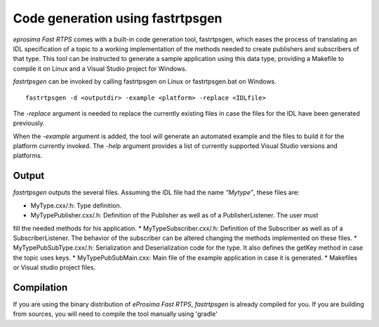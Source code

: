 Code generation using fastrtpsgen
=================================

*eprosima Fast RTPS* comes with a built-in code generation tool, fastrtpsgen, which eases the process of
translating an IDL specification of a topic to a working implementation of the methods needed to create
publishers and subscribers of that type. This tool can be instructed to generate a sample application using
this data type, providing a Makefile to compile it on Linux and a Visual Studio project for Windows.

*fastrtpsgen* can be invoked by calling fastrtpsgen on Linux or fastrtpsgen.bat on Windows. ::

	fastrtpsgen -d <outputdir> -example <platform> -replace <IDLfile>

The `-replace` argument is needed to replace the currently existing files in case the files for the IDL have been
generated previously.

When the `-example` argument is added, the tool will generate an automated example and the files to build
it for the platform currently invoked. The `-help` argument provides a list of currently supported Visual Studio
versions and platforms.

Output
------

*fastrtpsgen* outputs the several files. Assuming the IDL file had the name *“Mytype”*, these files are:

* MyType.cxx/.h: Type definition.
* MyTypePublisher.cxx/.h: Definition of the Publisher as well as of a PublisherListener. The user must
fill the needed methods for his application.
* MyTypeSubscriber.cxx/.h: Definition of the Subscriber as well as of a SubscriberListener. The behavior
of the subscriber can be altered changing the methods implemented on these files.
* MyTypePubSubType.cxx/.h: Serialization and Deserialization code for the type. It also defines the
getKey method in case the topic uses keys.
* MyTypePubSubMain.cxx: Main file of the example application in case it is generated.
* Makefiles or Visual studio project files.

Compilation
-----------

If you are using the binary distribution of *eProsima Fast RTPS*, *fastrtpsgen* is already compiled for you.
If you are building from sources, you will need to compile the tool manually using 'gradle'

